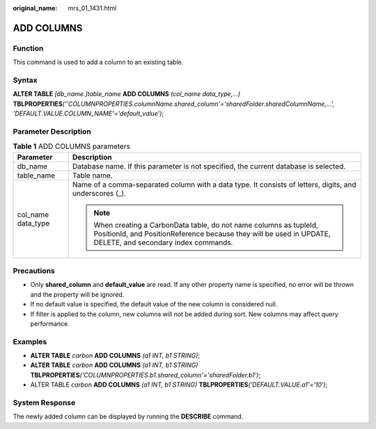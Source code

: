 :original_name: mrs_01_1431.html

.. _mrs_01_1431:

ADD COLUMNS
===========

Function
--------

This command is used to add a column to an existing table.

Syntax
------

**ALTER TABLE** *[db_name.]table_name* **ADD COLUMNS** *(col_name data_type,...)* **TBLPROPERTIES**\ *(''COLUMNPROPERTIES.columnName.shared_column'='sharedFolder.sharedColumnName,...', 'DEFAULT.VALUE.COLUMN_NAME'='default_value')*;

Parameter Description
---------------------

.. table:: **Table 1** ADD COLUMNS parameters

   +-----------------------------------+-----------------------------------------------------------------------------------------------------------------------------------------------------------------------------------+
   | Parameter                         | Description                                                                                                                                                                       |
   +===================================+===================================================================================================================================================================================+
   | db_name                           | Database name. If this parameter is not specified, the current database is selected.                                                                                              |
   +-----------------------------------+-----------------------------------------------------------------------------------------------------------------------------------------------------------------------------------+
   | table_name                        | Table name.                                                                                                                                                                       |
   +-----------------------------------+-----------------------------------------------------------------------------------------------------------------------------------------------------------------------------------+
   | col_name data_type                | Name of a comma-separated column with a data type. It consists of letters, digits, and underscores (_).                                                                           |
   |                                   |                                                                                                                                                                                   |
   |                                   | .. note::                                                                                                                                                                         |
   |                                   |                                                                                                                                                                                   |
   |                                   |    When creating a CarbonData table, do not name columns as tupleId, PositionId, and PositionReference because they will be used in UPDATE, DELETE, and secondary index commands. |
   +-----------------------------------+-----------------------------------------------------------------------------------------------------------------------------------------------------------------------------------+

Precautions
-----------

-  Only **shared_column** and **default_value** are read. If any other property name is specified, no error will be thrown and the property will be ignored.
-  If no default value is specified, the default value of the new column is considered null.
-  If filter is applied to the column, new columns will not be added during sort. New columns may affect query performance.

Examples
--------

-  **ALTER TABLE** *carbon* **ADD COLUMNS** *(a1 INT, b1 STRING)*;
-  **ALTER TABLE** *carbon* **ADD COLUMNS** *(a1 INT, b1 STRING)* **TBLPROPERTIES**\ *('COLUMNPROPERTIES.b1.shared_column'='sharedFolder.b1')*;
-  ALTER TABLE *carbon* **ADD COLUMNS** *(a1 INT, b1 STRING)* **TBLPROPERTIES**\ *('DEFAULT.VALUE.a1'='10')*;

System Response
---------------

The newly added column can be displayed by running the **DESCRIBE** command.
